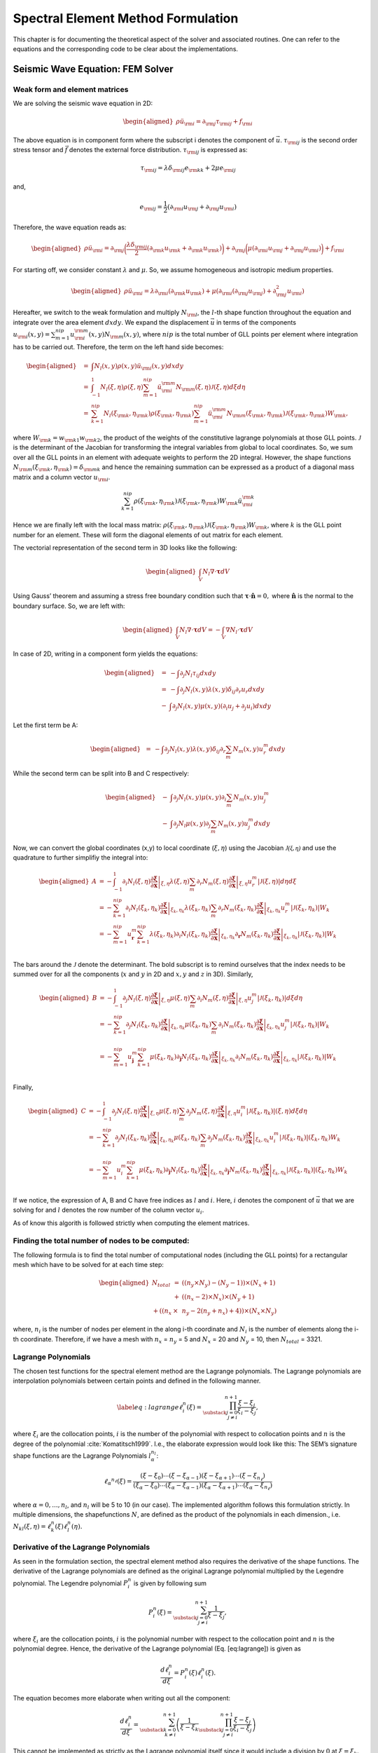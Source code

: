 Spectral Element Method Formulation
===================================

This chapter is for documenting the theoretical aspect of the solver and
associated routines. One can refer to the equations and the
corresponding code to be clear about the implementations.

Seismic Wave Equation: FEM Solver
---------------------------------

Weak form and element matrices
~~~~~~~~~~~~~~~~~~~~~~~~~~~~~~

We are solving the seismic wave equation in 2D:

.. math::

   \begin{aligned}
   \rho \ddot{u}_{\rm{i}} = \partial_{\rm{j}} \tau_{\rm{ij}} + f_{\rm{i}}
   \end{aligned}

The above equation is in component form where the subscript i denotes
the component of :math:`\vec{u}`. :math:`\tau_{\rm{ij}}` is the second
order stress tensor and :math:`\vec{f}` denotes the external force
distribution. :math:`\tau_{\rm{ij}}` is expressed as:

.. math:: \tau_{\rm{ij}} = \lambda \delta_{\rm{ij}} e_{\rm{kk}} + 2 \mu e_{\rm{ij}}

and,

.. math:: e_{\rm{ij}} = \frac{1}{2}(\partial_{\rm{i}}u_{\rm{j}} + \partial_{\rm{j}}u_{\rm{i}})

Therefore, the wave equation reads as:

.. math::

   \begin{aligned}
   \rho \ddot{u}_{\rm{i}} = \partial_{\rm{j}}\bigg(\frac{\lambda \delta_{\rm{ij}}}{2}(\partial_{\rm{k}}u_{\rm{k}} + \partial_{\rm{k}}u_{\rm{k}})\bigg) + \partial_{\rm{j}}\bigg(\mu (\partial_{\rm{i}}u_{\rm{j}} + \partial_{\rm{j}}u_{\rm{i}}) \bigg) + f_{\rm{i}}\end{aligned}

For starting off, we consider constant :math:`\lambda` and :math:`\mu`.
So, we assume homogeneous and isotropic medium properties.

.. math::

   \begin{aligned}
   \rho \ddot{u}_{\rm{i}} = \lambda \partial_{\rm{i}}(\partial_{\rm{k}} u_{\rm{k}}) + \mu(\partial_{\rm{i}}(\partial_{\rm{j}}u_{\rm{j}}) + \partial_{\rm{j}}^2 u_{\rm{i}})\end{aligned}

Hereafter, we switch to the weak formulation and multiply
:math:`N_{\rm{l}}`, the :math:`l`-th shape function throughout the
equation and integrate over the area element :math:`dxdy`. We expand the
displacement :math:`\vec{u}` in terms of the components
:math:`u_{\rm{i}}(x,y) = \sum_{m=1}^{nip} u_{\rm{i}}^{\rm{m}}(x,y) N_{\rm{m}}(x,y)`,
where :math:`nip` is the total number of GLL points per element where
integration has to be carried out. Therefore, the term on the left hand
side becomes:

.. math::

   \begin{aligned}
   &=& \int N_l(x,y) \rho(x,y) \ddot{u}_{\rm{i}}(x,y)dxdy \\
   &=& \int_{-1}^{1} N_l(\xi,\eta) \rho(\xi,\eta) \sum_{m=1}^{nip} \ddot{u}_{\rm{i}}^{\rm{m}} N_{\rm{m}}(\xi,\eta) \mathcal{J}(\xi,\eta) d\xi d\eta \\
   &=& \sum_{k=1}^{nip} N_l(\xi_{\rm{k}},\eta_{\rm{k}}) \rho(\xi_{\rm{k}},\eta_{\rm{k}}) \sum_{m=1}^{nip} \ddot{u}_{\rm{i}}^{\rm{m}} N_{\rm{m}}(\xi_{\rm{k}},\eta_{\rm{k}}) \mathcal{J}(\xi_{\rm{k}},\eta_{\rm{k}}) W_{\rm{k}},\end{aligned}

where :math:`W_{\rm{k}} = w_{\rm{k1}} w_{\rm{k2}}`, the product of the
weights of the constitutive lagrange polynomials at those GLL points.
:math:`\mathcal{J}` is the determinant of the Jacobian for transforming
the integral variables from global to local coordinates. So, we sum over
all the GLL points in an element with adequate weights to perform the 2D
integral. However, the shape functions
:math:`N_{\rm{m}}(\xi_{\rm{k}},\eta_{\rm{k}}) = \delta_{\rm{mk}}` and
hence the remaining summation can be expressed as a product of a
diagonal mass matrix and a column vector :math:`u_{\rm{i}}`.

.. math:: \sum_{k=1}^{nip} \rho(\xi_{\rm{k}},\eta_{\rm{k}}) \mathcal{J}(\xi_{\rm{k}},\eta_{\rm{k}}) W_{\rm{k}} \ddot{u}_{\rm{i}}^{\rm{k}}

Hence we are finally left with the local mass matrix:
:math:`\rho(\xi_{\rm{k}},\eta_{\rm{k}}) \mathcal{J}(\xi_{\rm{k}},\eta_{\rm{k}}) W_{\rm{k}}`,
where :math:`k` is the GLL point number for an element. These will form
the diagonal elements of out matrix for each element.

The vectorial representation of the second term in 3D looks like the
following:

.. math::

   \begin{aligned}
   \int_V N_l \nabla \cdot \mathbf{\tau} dV\end{aligned}

Using Gauss’ theorem and assuming a stress free boundary condition such
that :math:`\mathbf{\tau}\cdot \mathbf{\hat{\mathbf{n}}} = 0,` where
:math:`\mathbf{\hat{\mathbf{n}}}` is the normal to the boundary surface.
So, we are left with:

.. math::

   \begin{aligned}
   \int_V N_l \nabla \cdot \mathbf{\tau} dV = -\int_V \nabla N_l \cdot \mathbf{\tau}dV\end{aligned}

In case of 2D, writing in a component form yields the equations:

.. math::

   \begin{aligned}
   &=& -\int \partial_j N_l \tau_{ij} dxdy \\
   &=& -\int \partial_j N_l(x,y) \lambda(x,y) \delta_{ij} \partial_r u_r dxdy \nonumber \\ &-& \int \partial_j N_l(x,y) \mu(x,y)(\partial_i u_j + \partial_j u_i)dxdy\end{aligned}

Let the first term be A:

.. math::

   \begin{aligned}
   &=& -\int \partial_j N_l(x,y) \lambda(x,y) \delta_{ij} \partial_r \sum_m N_m(x,y) u_r^m dxdy\end{aligned}

While the second term can be split into B and C respectively:

.. math::

   \begin{aligned}
   &-& \int \partial_j N_l(x,y) \mu(x,y) \partial_i \sum_m N_m(x,y) u_j^m \nonumber \\ &-&  \int \partial_j N_l \mu(x,y) \partial_j \sum_m N_m(x,y) u_j^m dxdy\end{aligned}

Now, we can convert the global coordinates (x,y) to local coordinate
(:math:`\xi,\eta`) using the Jacobian :math:`\mathcal{J(\xi,\eta)}` and
use the quadrature to further simplifiy the integral into:

.. math::

   \begin{aligned}
   A &= -\int_{-1}^{1} \partial_i N_l(\xi,\eta) \left. \frac{\partial \mathbf{\xi}}{\partial \mathbf{x}} \right|_{\xi,\eta} \lambda(\xi,\eta) \sum_m \partial_r N_m(\xi,\eta) \left. \frac{\partial \mathbf{\xi}}{\partial \mathbf{x}} \right|_{\xi,\eta} u_r^m \left| \mathcal{J}(\xi,\eta) \right|  d\eta d\xi \\
   &= -\sum_{k=1}^{nip} \partial_i N_l(\xi_k,\eta_k)\left. \frac{\partial \mathbf{\xi}}{\partial \mathbf{x}} \right|_{\xi_k,\eta_k} \lambda(\xi_k,\eta_k) \sum_m \partial_r N_m(\xi_k,\eta_k)\left. \frac{\partial \mathbf{\xi}}{\partial \mathbf{x}} \right|_{\xi_k,\eta_k} u_r^m \left| \mathcal{J} (\xi_k,\eta_k)\right| W_k \nonumber \\
   &= -\sum_{m=1}^{nip} u_{\mathbf{r}}^m \sum_{k=1}^{nip} \lambda(\xi_k,\eta_k) \partial_i N_l(\xi_k,\eta_k)\left. \frac{\partial \mathbf{\xi}}{\partial \mathbf{x}} \right|_{\xi_k,\eta_k}  \partial_{\mathbf{r}} N_m(\xi_k,\eta_k) \left. \frac{\partial \mathbf{\xi}}{\partial \mathbf{x}} \right|_{\xi_k,\eta_k}  \left| \mathcal{J}(\xi_k,\eta_k) \right| W_k \nonumber\\
   \end{aligned}

The bars around the :math:`\mathcal{J}` denote the determinant. The 
bold subscript is to remind ourselves that the index needs to be
summed over for all the components (:math:`x` and :math:`y` in 2D and
:math:`x,y` and :math:`z` in 3D). Similarly,

.. math::

   \begin{aligned}
   B &= - \int_{-1}^{1} \partial_j N_l(\xi,\eta) \left. \frac{\partial \mathbf{\xi}}{\partial \mathbf{x}} \right|_{\xi,\eta} \mu(\xi,\eta) \sum_m \partial_i N_m(\xi,\eta)\left. \frac{\partial \mathbf{\xi}}{\partial \mathbf{x}} \right|_{\xi,\eta} u_j^m \left| \mathcal{J}(\xi_k,\eta_k) \right| d\xi d\eta \\
   &= -\sum_{k=1}^{nip} \partial_j N_l(\xi_k,\eta_k) \left. \frac{\partial \mathbf{\xi}}{\partial \mathbf{x}} \right|_{\xi_k,\eta_k} \mu(\xi_k,\eta_k) \sum_m \partial_i N_m(\xi_k,\eta_k)\left. \frac{\partial \mathbf{\xi}}{\partial \mathbf{x}} \right|_{\xi_k,\eta_k} u_j^m \left| \mathcal{J}(\xi_k,\eta_k) \right| W_k \nonumber \\ \\
   &= -\sum_{m=1}^{nip} u_{\mathbf{j}}^m \sum_{k=1}^{nip} \mu(\xi_k,\eta_k) \partial_{\mathbf{j}} N_l(\xi_k,\eta_k) \left. \frac{\partial \mathbf{\xi}}{\partial \mathbf{x}} \right|_{\xi_k,\eta_k} \partial_i N_m(\xi_k,\eta_k) \left. \frac{\partial \mathbf{\xi}}{\partial \mathbf{x}} \right|_{\xi_k,\eta_k}  \left| \mathcal{J}(\xi_k,\eta_k) \right| W_k \nonumber \\
   \end{aligned}

Finally,

.. math::

   \begin{aligned}
   C &= -\int_{-1}^{1} \partial_j N_l(\xi,\eta) \left. \frac{\partial \mathbf{\xi}}{\partial \mathbf{x}} \right|_{\xi,\eta} \mu(\xi,\eta) \sum_m \partial_j N_m(\xi,\eta)\left. \frac{\partial \mathbf{\xi}}{\partial \mathbf{x}} \right|_{\xi,\eta} u_i^m \left| \mathcal{J}(\xi_k,\eta_k) \right|(\xi,\eta) d\xi d\eta \\
   &= -\sum_{k=1}^{nip} \partial_j N_l(\xi_k,\eta_k)\left. \frac{\partial \mathbf{\xi}}{\partial \mathbf{x}} \right|_{\xi_k,\eta_k} \mu(\xi_k,\eta_k) \sum_m \partial_j N_m(\xi_k,\eta_k)\left. \frac{\partial \mathbf{\xi}}{\partial \mathbf{x}} \right|_{\xi_k,\eta_k} u_i^m \left| \mathcal{J}(\xi_k,\eta_k) \right|(\xi_k,\eta_k) W_k \nonumber\\ \\
   &= -\sum_{m=1}^{nip} u_i^m \sum_{k=1}^{nip} \mu(\xi_k,\eta_k) \partial_{\mathbf{j}} N_l(\xi_k,\eta_k)\left. \frac{\partial \mathbf{\xi}}{\partial \mathbf{x}} \right|_{\xi_k,\eta_k} \partial_{\mathbf{j}} N_m(\xi_k,\eta_k)\left. \frac{\partial \mathbf{\xi}}{\partial \mathbf{x}} \right|_{\xi_k,\eta_k} \left| \mathcal{J}(\xi_k,\eta_k) \right|(\xi_k,\eta_k) W_k \nonumber\\ 
   \end{aligned}


If we notice, the expression of A, B and C have free indices as
:math:`l` and :math:`i`. Here, :math:`i` denotes the component of
:math:`\vec{u}` that we are solving for and :math:`l` denotes the row
number of the column vector :math:`u_i`.

As of know this algorith is followed strictly when computing the element
matrices.


Finding the total number of nodes to be computed:
~~~~~~~~~~~~~~~~~~~~~~~~~~~~~~~~~~~~~~~~~~~~~~~~~

The following formula is to find the total number of computational nodes
(including the GLL points) for a rectangular mesh which have to be
solved for at each time step:

.. math::

   \begin{aligned}
   N_{total} &=& ((n_y \times N_y) - (N_y - 1)) \times (N_x + 1) \nonumber \\ &+& ((n_x - 2) \times N_x) \times (N_y + 1) \nonumber \\ + ((n_x &\times& n_y - 2 (n_y + n_x) + 4))\times (N_x \times N_y)\end{aligned}

where, :math:`n_i` is the number of nodes per element in the along i-th
coordinate and :math:`N_i` is the number of elements along the i-th
coordinate. Therefore, if we have a mesh with :math:`n_x` = :math:`n_y`
= 5 and :math:`N_x` = 20 and :math:`N_y` = 10, then :math:`N_{total}` =
3321.


Lagrange Polynomials
~~~~~~~~~~~~~~~~~~~~

The chosen test functions for the spectral element method are the
Lagrange polynomials. The Lagrange polynomials are interpolation
polynomials between certain points and defined in the following manner.

.. math::

   \label{eq:lagrange}
       \ell^n_i(\xi) = \prod_{\substack{j = 0\\ j \neq i}}^{n+1} \frac{\xi - \xi_j}{\xi_i - \xi_j},

where :math:`\xi_i` are the collocation points, :math:`i` is the number
of the polynomial with respect to collocation points and :math:`n` is
the degree of the polynomial :cite:`Komatitsch1999`. 
I.e., the elaborate expression would look like this:
The SEM’s signature shape functions are the Lagrange Polynomials
:math:`l^{n_l}_\alpha`:

.. math:: 

       \ell _ { \alpha } ^ { n _ { \ell } } ( \xi ) = \frac { \left( \xi - \xi _ { 0 } \right) \cdots \left( \xi - \xi _ { \alpha - 1 } \right) \left( \xi - \xi _ { \alpha + 1 } \right) \cdots \left( \xi - \xi _ { n _ { \ell } } \right) } { \left( \xi _ { \alpha } - \xi _ { 0 } \right) \cdots \left( \xi _ { \alpha } - \xi _ { \alpha - 1 } \right) \left( \xi _ { \alpha } - \xi _ { \alpha + 1 } \right) \cdots \left( \xi _ { \alpha } - \xi _ { n _ { \ell } } \right) }

where :math:`\alpha = 0,...,n_l`, and :math:`n_l` will be 5 to 10 (in
our case).
The implemented algorithm follows this formulation strictly. In multiple
dimensions, the shapefunctions :math:`N`, are defined as the product of
the polynomials in each dimension., i.e.
:math:`N_{kl}(\xi,\eta) = \ell^n_k(\xi)\ell^n_l(\eta).`



Derivative of the Lagrange Polynomials
~~~~~~~~~~~~~~~~~~~~~~~~~~~~~~~~~~~~~~

As seen in the formulation section, the spectral element method also
requires the derivative of the shape functions. The derivative of the
Lagrange polynomials are defined as the original Lagrange polynomial
multiplied by the Legendre polynomial. The Legendre polynomial
:math:`P^n_i` is given by following sum

.. math:: P^n_i(\xi) = \sum_{\substack{j = 0\\ j \neq i}}^{n+1} \frac{1}{\xi - \xi_j},

where :math:`\xi_i` are the collocation points, :math:`i` is the
polynomial number with respect to the collocation point and :math:`n` is
the polynomial degree. Hence, the derivative of the Lagrange polynomial
(Eq. [eq:lagrange]) is given as

.. math:: \frac{d\ell^n_i}{d\xi} = P^n_i(\xi)\ell^n_i(\xi).

The equation becomes more elaborate when writing out all the component:

.. math:: \frac{d\ell^n_i}{d\xi} =  \sum_{\substack{k = 0\\ k \neq i}}^{n+1} \left( \frac{1}{\xi - \xi_k} \prod_{\substack{j = 0\\ j \neq i}}^{n+1} \frac{\xi - \xi_j}{\xi_i - \xi_j} \right)

This cannot be implemented as strictly as the Lagrange polynomial itself
since it would include a division by :math:`0` at :math:`\xi = \xi_k`.
However, a quick look at the denominator in the first term and the
numerator on the second term shows, that we have a cancellation when
:math:`(\xi - \xi_k) =  (\xi - \xi_j)`, or shorter, when :math:`k=j`,
such that

.. math::

   \frac{d\ell^n_i}{d\xi} =  \sum_{\substack{k = 0\\ k \neq i}}^{n+1} \left[ \prod_{\substack{j = 0\\ j \neq i}}^{n+1} \left\{ \begin{array}{ll}
           \frac{1}{\xi_i - \xi_j},  & \text{if } k=j \\
           \frac{\xi - \xi_j}{\xi_i - \xi_j}, & \text{otherwise}
       \end{array} \right. \right].

This is strictly followed in the algorithm.

The Jacobian
~~~~~~~~~~~~

The Jacobian between local and global coordinates can be defined as

.. math:: 

       \frac { \partial \mathbf { x } } { \partial \xi } = \sum _ { a = 1 } ^ { n _ { a } } \frac { \partial N _ { a } } { \partial \xi } \mathbf { x } _ { a }

In practice we use the inverse Jacobian matrix for each node to 
compute the global derivative at its location using 
``src.gll_library.dN_local_2D`` and ``src.gll_library.global_derivative``.
``dN_local_2D()`` computes the local derivative matrix containing derivatives
in each dimension of each shape function and ``global_derivative``, then takes in 
the Jacobian computes its inverse and multiplies it with the local derivative 
matrix to compute the global derivative matrix.

Element and Node Numbering
--------------------------

The method developed here relies on a FEM mesh created by an external
meshing software, which creates a ``.e`` Exodus file. The Exodus file
provides all the necessary information for a mesh: (a) the coordinates
of the nodes defining the control points, (b) connectivity of the
elements, as well as (c) the boundary nodes. This information is used to
create an arbitrary number of interpolation points on each element with
a new set of connectivity and numbers. This ensures that increasing
computational power can be harnessed for higher accuracy. The input mesh
therefore contains only quadrilaterals defined by four nodes (as of now;
will be extended to higher number of nodes in the future). The functions
used to read and redefine the mesh are located within the
``src/mesh_spec.py`` script. The numbering itself is performed using the
following algorithm shown in figure [fig:element\_numbering].

.. figure:: figures/element_fig_edit.pdf
   :alt: Control points of initial mesh vs GLL collocation points

   Example of GLL node and element numbering algorithm using 5x5 GLL
   points and two elements. The numbers in the red, rounded boxes denote
   the element number. The circles and white boxed numbers show the
   control point locations and numbers, respectively. the small crosses
   and numbers show the GLL point locations and numbers, respectively.

In the figure, we show the GLL points in each direction, and also the
GLL points lie on the edges as well as the interior of each element. The
locations of the GLL points contribute to the simplification of the mass
matrix, which becomes diagonal, because of the GLL quadrature used.

The interpolation of the GLL points on the Mesh of quadrilaterals is 
governed by the following equation

.. math:: \mathbf { x } ( \xi , \eta ) = \sum _ { a = 1 } ^ { n _ { a } } N _ { a } ( \xi , \eta ) \mathbf { x } _ { a }.

where :math:`N` are the basis functions, also called the shape function, 
namely, the Lagrange Polynomials. This step is applied within the module and 
function ``src.mesh_spec.mesh_interp2D()``.

Global Matrix Assembly
----------------------


.. figure:: figures/element_fig.pdf
       :alt: Control points of initial mesh vs GLL collocation points

       Same figure as above. Just to demonstrate that the nodes on the
       right edge of element and left edge of element one coincide.

Since the nodes :math:`[1,6,11,16,21]` are on the edge of both elements,
the contributions of both elements have to be considered. To achieve this
a global set of linear equations is set up. The local numbering within the 
element is the same for every element since the collocation points of the 
shape function depend on it. Therefore, there needs to be a mapping from 
local to global coordinates. This transformation is done by 
``src.loc2glob.local2global()``. 

The algorithm works using the following setup.

.. figure:: figures/localglobalnumbering.pdf
       :alt: local2global

       Small two element four GLL points per node setup. (a) shows the 
       local numberig for each element and (b) shows the global set of 
       nodes.

This setup will result in a 6x6 mass and stiffness matrix.

The connectivity setup is then:

.. math:: 

       \begin{equation}
              \text{Connnectivity} = \left[ 
                \begin{array} { c c c c } 
                    { 1 } & { 2 } & { 3 } & { 4 } \\ 
                    { 5 } & { 1 } & { 6 } & { 3 } \\ 
                  \end{array} \right]
       \end{equation}

The element matrices look like this for each stiffness matrix:

.. math::
       \begin{equation}
       \mathbf { K } ^ { e } = \left[ \begin{array} { c c c c } 
              { K _ { 11 } ^ { e } } & { K _ { 12 } ^ { e } } & { K _ { 13 } ^ { e } } & { K _ { 14 } ^ { e } } \\ 
              { K _ { 21 } ^ { e } } & { K _ { 22 } ^ { e } } & { K _ { 23 } ^ { e } } & { K _ { 24 } ^ { e } } \\ 
              { K _ { 31 } ^ { e } } & { K _ { 32 } ^ { e } } & { K _ { 33 } ^ { e } } & { K _ { 34 } ^ { e } } \\ 
              { K _ { 41 } ^ { e } } & { K _ { 42 } ^ { e } } & { K _ { 43 } ^ { e } } & { K _ { 44 } ^ { e } } 
              \end{array} \right]
       \end{equation}

The total range of :math:`e`, which denotes the element number, is :math:`[1,2]`. 
Using the new stiffness matrix we can then assemble the global stiffness matrix.
As an example, consider the term :math:`K^2_{13}`. Since the term is from element 1, 
row 1 of Connnectivity has to be checked where we see that the local nodes 1 and 3 
(i.e., the first and third column) map to the global indices 5 and 6 respectively.
That means, the :math:`K^1_{13}` has to be mapped into the global matrix in row 5
and column 6.

.. math:: 

       \mathbf{ K } _ { global } = \left[ \begin{array} { c c c c c c } 
       { K _ { 11 } ^ { 1 } } + { K _ { 22 } ^ { 2 } } & { K _ { 12 } ^ { 1 } } & { K _ { 13 } ^ { 1 } } + { K _ { 24 } ^ { 2 } } & { K _ { 14 } ^ { 1 } } & { K _ { 21 } ^ { 2 } } & { K _ { 23 } ^ { 2 }} \\ 
       { K _ { 21 } ^ { 1 } } & { K _ { 22 } ^ { 1 } } & { K _ { 23 } ^ { 1 } } & { K _ { 24 } ^ { 1 } } & 0 & 0 \\ 
       { K _ { 31 } ^ { 1 } }+ { K _ { 42 } ^ { 2 } } & { K _ { 32 } ^ { 1 } } & { K _ { 33 } ^ { 1 } } + { K _ { 44 } ^ { 2 } } & { K _ { 34 } ^ { 1 } } & { K _ { 41 } ^ { 2 } } & { K _ { 43 } ^ { 2 } }\\  
       { K _ { 41 } ^ { 1 } } & { K _ { 42 } ^ { 1 } } & { K _ { 43 } ^ { 1 } } & { K _ { 44 } ^ { 1 } } & 0 & 0\\
       { K _ { 12 } ^ { 2 } } & 0 & { K _ { 14 } ^ { 2 } } & 0 & { K _ { 11 } ^ { 2 } } & { K _ { 13 } ^ { 2 } }\\ 
       { K _ { 32 } ^ { 2 } }& 0 & { K _ { 34 } ^ { 2 } } & 0 & { K _ { 31 } ^ { 2 } } & { K _ { 33 } ^ { 2 } }\end{array} \right]

This can be done for both the stiffness and the mass matrix, as well as the 
force vector.

Then, we end up with following system of equations:

.. math:: \mathbf{M} \ddot { \mathbf{u} } + \mathbf{K} \mathbf{u} = \mathbf{f}

However, :math:`\mathbf{u}` is still dependent on time. To solve this a
simple finite difference scheme can be applied or other time marching
methods.



Time Marching
-------------

Timestep is done by ``class`` Tscheme which is written in `src/tscheme.py`. It can solve ODEs
with the following type:

`First order ODEs`


First order ODEs with constant mass matrix :math:`M` and constant stiffness matrix :math:`K`
and time varient force term :math:`F(t)` can be solved. Equation then has the form
:math:`M\dot{X}+KX=F(t)`.


`Second order ODEs`


First order ODEs with constant mass matrix :math:`M` ,
constant absorbing matrix :math:`C`and constant stiffness matrix :math:`K`
and time varient force term :math:`F(t)` can be solved. Equation then has the form
:math:`M\ddot{X}+C\dot{X}+KX=F(t)`. If you are using schemes for first order equations like
`euler_explicit`, `rk4`, the equations will be turned into the following first order ODEs.




.. math:: \begin{pmatrix} I & O \\ O & M \end{pmatrix}\left( \begin{array}{c} \dot { X }  \\ \dot { P }  \end{array} \right) +\begin{pmatrix} O & -I \\ K & C \end{pmatrix}\left( \begin{array}{c} X \\ P \end{array} \right) =\left( \begin{array}{c} O \\ F \end{array} \right)


If you are using newmark, then the absorbing matrix :math:`C` has to be zero, please set `C=None` when
you use the solver.

^^^^^^^^^^^^^^^^^^^^^^^^^^^^^^^^^^^^^^

`Usage`

First Specify the following arguments

- ``M:`` mass matrix, ``numpy`` [N]x[N] array

- ``C:`` absorbing matrix, default None

- ``K:`` stiffness matrix, ``numpy`` [N]x[N] array

- ``f:`` force term f(t), given t return the force vector of type ``numpy`` [N] array.

- ``t:`` time vector for stepping, t[0] should be the start time

- ``outdir:`` result output directory

- ``gamma:`` parameter for Newmark scheme, default 0.5

- ``solver:`` name of the main solver, default euler_explicit

- ``solver2:`` solver for the first few steps of the multistep method,
                    default rk4

- ``interval:`` interval for output the result, should be an integer,
                     default 1


Then create a `Tscheme` object by


``tstep=tscheme.Tscheme(M=M,K=K,f=f,t=t,outdir=outdir,solver=solver)``

Then run the solver by

``tstep.process()``



^^^^^^^^^^^^^^^^^^^^^^^^^^^^^^^^^^^^^^

`Details of implementation`

For all the kinds of solvers, the Tscheme will automatically turn the equations into
standard form. That is using transformation :math:`U=MX` to make mass matrix :math:`M`
unit. The `src/tsolver.py` contains all the solver thant can solve equations with
unit mass matrix.

For first order solvers, like `euler_explicit`, `rk4`, the solvers in `src/tsolver.py` can
solve equations with form :math:`\dot{U}=F(U,t)`, the equation we are going to solve is
:math:`\dot{U}+K{ M }^{ -1 }U=F(t)`, here our :math:`F(U,t)=F(t)-K{ M }^{ -1 }U`.

For second order solvers newmark, the algorithm is as follows:

+----+--------------------------------------------------------+
| **Algorithm 1**                                             |
+====+========================================================+
| 1: | **Procedure** :math:`\text{NEWMARK}(U_n,V_n,A_n,dt,F)` |
+----+--------------------------------------------------------+
| 2: | :math:`U_{n+1}=U_n+V_ndt+0.5A_ndt^2`                   |
+----+--------------------------------------------------------+
| 3: | :math:`A_{n+1}=F_{n+1}-KM^{-1}U_{n+1}`                 |
+----+--------------------------------------------------------+
| 4: | :math:`V_{n+1}=(1-\gamma)A_{n}dt+\gamma A_{n+1}dt`     |
+----+--------------------------------------------------------+
| 5: | **return** :math:`U_{n+1},V_{n+1},A_{n+1}`             |
+----+--------------------------------------------------------+

After solving :math:`U`, use transformation :math:`X={M}^{-1}U` to get :math:`X`





